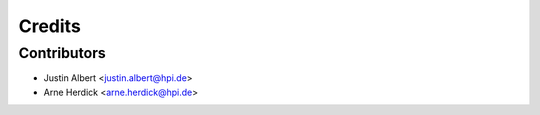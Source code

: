 =======
Credits
=======

Contributors
------------

* Justin Albert <justin.albert@hpi.de>
* Arne Herdick <arne.herdick@hpi.de>

